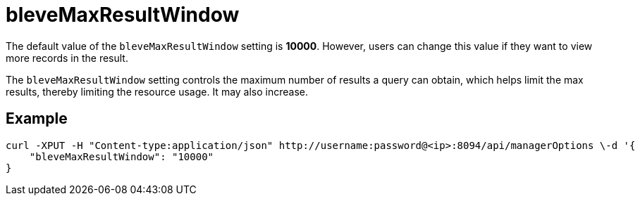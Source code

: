 = bleveMaxResultWindow

The default value of the `bleveMaxResultWindow` setting is *10000*. However, users can change this value if they want to view more records in the result.

The `bleveMaxResultWindow` setting controls the maximum number of results a query can obtain, which helps limit the max results, thereby limiting the resource usage. It may also increase.

== Example

[source,console]
----
curl -XPUT -H "Content-type:application/json" http://username:password@<ip>:8094/api/managerOptions \-d '{
    "bleveMaxResultWindow": "10000"
}
----